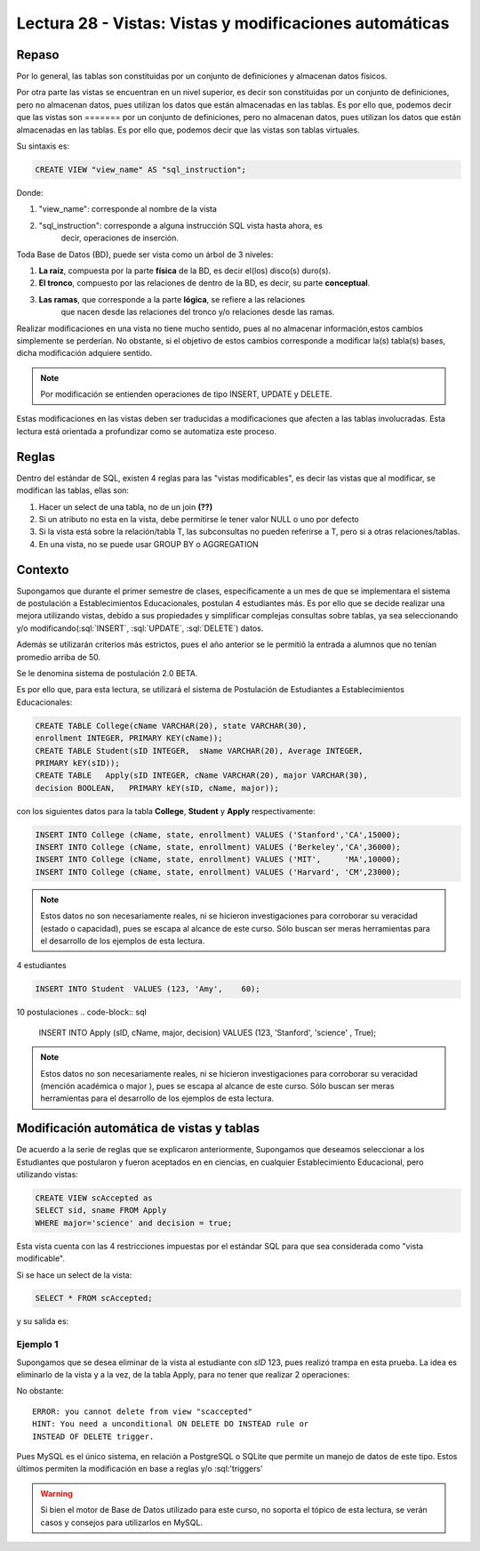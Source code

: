 Lectura 28 - Vistas: Vistas y modificaciones automáticas
---------------------------------------------------------
.. role:: sql(code)
         :language: sql
         :class: highlight

=======
Repaso
=======

Por lo general, las tablas son constituidas por un conjunto de definiciones y almacenan
datos físicos.

Por otra parte las vistas se encuentran en un nivel superior, es decir son constituidas
por un conjunto de definiciones, pero no almacenan datos, pues utilizan los datos que 
están almacenadas en las tablas. Es por ello que, podemos decir que las vistas son 
=======
por un conjunto de definiciones, pero no almacenan datos, pues utilizan los datos que
están almacenadas en las tablas. Es por ello que, podemos decir que las vistas son
tablas virtuales.

Su sintaxis es:

.. code-block:: sql

 CREATE VIEW "view_name" AS "sql_instruction";

Donde:

1. "view_name": corresponde al nombre de la vista
2. "sql_instruction": corresponde a alguna instrucción SQL vista hasta ahora, es
    decir, operaciones de inserción.

Toda Base de Datos (BD), puede ser vista como un árbol de 3 niveles:

1. **La raíz**, compuesta por la parte **física** de la BD, es decir el(los) 
   disco(s) duro(s).
2. **El tronco**, compuesto por las relaciones de dentro de la BD, es decir,
   su parte **conceptual**.
3. **Las ramas**, que corresponde a la parte **lógica**, se refiere a las relaciones 
    que nacen desde las relaciones del tronco y/o relaciones desde las ramas.


.. agregar el dibujo(?)

Realizar modificaciones en una vista no tiene mucho sentido, pues al no almacenar 
información,estos cambios simplemente se perderían. No obstante, si el objetivo de 
estos cambios corresponde a modificar la(s) tabla(s) bases, dicha modificación 
adquiere sentido.

.. note::

  Por modificación se entienden operaciones de tipo INSERT, UPDATE y DELETE.

Estas modificaciones en las vistas deben ser traducidas a modificaciones que 
afecten a las tablas involucradas. Esta lectura está orientada a profundizar como se 
automatiza este proceso.

=============
Reglas
=============

Dentro del estándar de SQL, existen 4 reglas para las "vistas modificables", es decir
las vistas que al modificar, se modifican las tablas, ellas son:

.. El proceso de automatizado de traducción está sujeto a 4 grandes reglas, ellas son:
.. ojo, buscar más info aca
1. Hacer un select de una tabla, no de un join **(??)**
2. Si un atributo no esta en la vista, debe permitirse le tener valor NULL o uno por defecto
3. Si la vista está sobre la relación/tabla T, las subconsultas no pueden referirse a T, pero
   si a otras relaciones/tablas.
4. En una vista, no se puede usar GROUP BY o AGGREGATION


============
Contexto
============

Supongamos que durante el primer semestre de clases, específicamente a un mes de que 
se implementara el sistema de postulación a Establecimientos Educacionales, postulan 4 
estudiantes más. Es por ello que se decide realizar una mejora utilizando vistas, debido
a sus propiedades y simplificar complejas consultas sobre tablas, ya sea seleccionando
y/o modificando(:sql:`INSERT`, :sql:`UPDATE`, :sql:`DELETE`) datos.

Además se utilizarán criterios más estrictos, pues el año anterior se le permitió la
entrada a alumnos que no tenían promedio arriba de 50.

Se le denomina sistema de postulación 2.0 BETA.

Es por ello que, para esta lectura, se utilizará el sistema de Postulación de Estudiantes 
a Establecimientos Educacionales:


.. code-block:: sql

 CREATE TABLE College(cName VARCHAR(20), state VARCHAR(30),
 enrollment INTEGER, PRIMARY KEY(cName));
 CREATE TABLE Student(sID INTEGER,  sName VARCHAR(20), Average INTEGER,
 PRIMARY kEY(sID));
 CREATE TABLE   Apply(sID INTEGER, cName VARCHAR(20), major VARCHAR(30), 
 decision BOOLEAN,   PRIMARY kEY(sID, cName, major));

con los siguientes datos para la tabla **College**, **Student** y **Apply** respectivamente:

.. code-block:: sql

 INSERT INTO College (cName, state, enrollment) VALUES ('Stanford','CA',15000);
 INSERT INTO College (cName, state, enrollment) VALUES ('Berkeley','CA',36000);
 INSERT INTO College (cName, state, enrollment) VALUES ('MIT',     'MA',10000);
 INSERT INTO College (cName, state, enrollment) VALUES ('Harvard', 'CM',23000);

.. note::
 
  Estos datos no son necesariamente reales, ni se hicieron investigaciones para corroborar
  su veracidad (estado o capacidad), pues se escapa al alcance de este curso. Sólo buscan 
  ser meras herramientas para el desarrollo de los ejemplos de esta lectura.

4 estudiantes

.. code-block:: sql

 INSERT INTO Student  VALUES (123, 'Amy',    60);

10 postulaciones
.. code-block:: sql

 INSERT INTO Apply (sID, cName, major, decision) VALUES (123, 'Stanford', 
 'science'        , True);

.. note::
 
  Estos datos no son necesariamente reales, ni se hicieron investigaciones para corroborar
  su veracidad (mención académica o major ), pues se escapa al alcance de este curso. 
  Sólo buscan  ser meras herramientas para el desarrollo de los ejemplos de esta lectura.



===========================================
Modificación automática de vistas y tablas
===========================================

De acuerdo a la serie de reglas que se explicaron anteriormente, Supongamos que 
deseamos seleccionar a los Estudiantes que postularon y fueron aceptados en
en ciencias, en cualquier Establecimiento Educacional, pero utilizando vistas:

.. code-block:: sql
 
 CREATE VIEW scAccepted as 
 SELECT sid, sname FROM Apply 
 WHERE major='science' and decision = true;

Esta vista cuenta con las 4 restricciones impuestas por el estándar SQL para que 
sea considerada como "vista modificable".

Si se hace un select de la vista:
 
.. code-block:: sql

 SELECT * FROM scAccepted;
 
y su salida es:

.. agregar salida después de agregar los datos.


Ejemplo 1
^^^^^^^^^
Supongamos que se desea eliminar de la vista al estudiante con *sID* 123, pues
realizó trampa en esta prueba. La idea es eliminarlo de la vista y a la vez, de la tabla
Apply, para no tener que realizar 2 operaciones:

.. code.block:: sql

 DELETE FROM scAccepted WHERE sid = 13;

No obstante::
 
 ERROR: you cannot delete from view "scaccepted"
 HINT: You need a unconditional ON DELETE DO INSTEAD rule or 
 INSTEAD OF DELETE trigger.

Pues MySQL es el único sistema, en relación a PostgreSQL o SQLite que permite un manejo de datos 
de este tipo. Estos últimos permiten la modificación en base a reglas y/o :sql:'triggers'


.. warning::
 
 Si bien el motor de Base de Datos utilizado para este curso, no soporta el tópico de
 esta lectura, se verán casos y consejos para utilizarlos en MySQL.



